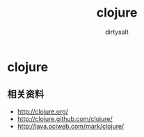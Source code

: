 * clojure
#+TITLE:     clojure
#+AUTHOR:    dirtysalt
#+EMAIL:     dirtysalt1987@gmail.com
#+DESCRIPTION:
#+KEYWORDS:
#+LANGUAGE:  en
#+OPTIONS:   H:5 num:t toc:t \n:nil @:t ::t |:t ^:{} -:t f:t *:t <:t
#+OPTIONS:   TeX:t LaTeX:t skip:nil d:nil todo:t pri:nil tags:not-in-toc
#+INFOJS_OPT: view:nil toc:nil ltoc:t mouse:underline buttons:0 path:http://orgmode.org/org-info.js
#+EXPORT_SELECT_TAGS: export
#+EXPORT_EXCLUDE_TAGS: noexport
#+LINK_UP:   
#+LINK_HOME: 
#+XSLT:

** 相关资料
   - http://clojure.org/
   - http://clojure.github.com/clojure/
   - http://java.ociweb.com/mark/clojure/

